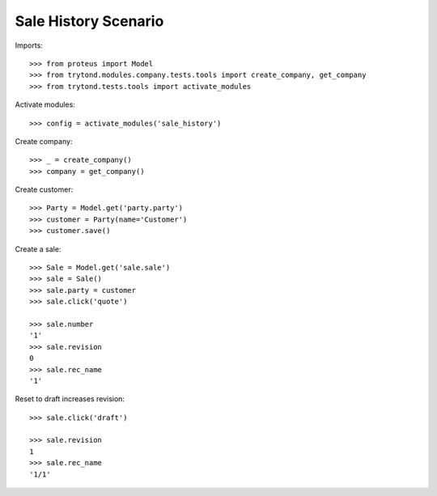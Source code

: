 =====================
Sale History Scenario
=====================

Imports::

    >>> from proteus import Model
    >>> from trytond.modules.company.tests.tools import create_company, get_company
    >>> from trytond.tests.tools import activate_modules

Activate modules::

    >>> config = activate_modules('sale_history')

Create company::

    >>> _ = create_company()
    >>> company = get_company()

Create customer::

    >>> Party = Model.get('party.party')
    >>> customer = Party(name='Customer')
    >>> customer.save()

Create a sale::

   >>> Sale = Model.get('sale.sale')
   >>> sale = Sale()
   >>> sale.party = customer
   >>> sale.click('quote')

   >>> sale.number
   '1'
   >>> sale.revision
   0
   >>> sale.rec_name
   '1'

Reset to draft increases revision::

   >>> sale.click('draft')

   >>> sale.revision
   1
   >>> sale.rec_name
   '1/1'
